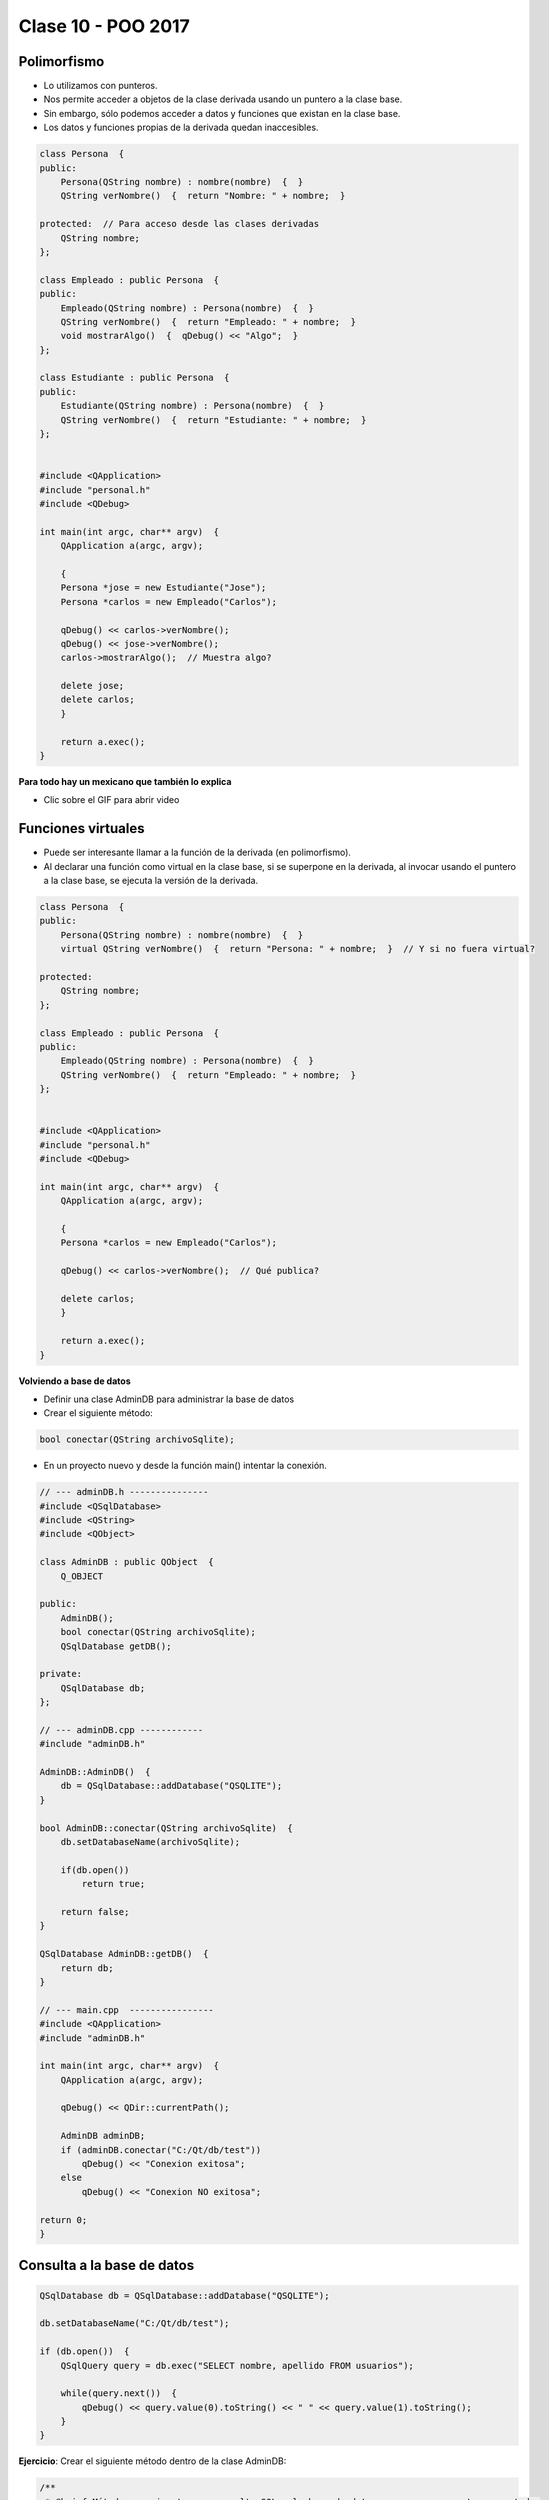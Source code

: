 .. -*- coding: utf-8 -*-

.. _rcs_subversion:

Clase 10 - POO 2017
===================

Polimorfismo
^^^^^^^^^^^^

- Lo utilizamos con punteros.
- Nos permite acceder a objetos de la clase derivada usando un puntero a la clase base.
- Sin embargo, sólo podemos acceder a datos y funciones que existan en la clase base.
- Los datos y funciones propias de la derivada quedan inaccesibles.

.. code-block:: c

	class Persona  {
	public:
	    Persona(QString nombre) : nombre(nombre)  {  }
	    QString verNombre()  {  return "Nombre: " + nombre;  }

	protected:  // Para acceso desde las clases derivadas
	    QString nombre;
	};

	class Empleado : public Persona  {
	public:
	    Empleado(QString nombre) : Persona(nombre)  {  }
	    QString verNombre()  {  return "Empleado: " + nombre;  }
	    void mostrarAlgo()  {  qDebug() << "Algo";  }
	};

	class Estudiante : public Persona  {
	public:
	    Estudiante(QString nombre) : Persona(nombre)  {  }
	    QString verNombre()  {  return "Estudiante: " + nombre;  }
	};


	#include <QApplication>
	#include "personal.h"
	#include <QDebug>

	int main(int argc, char** argv)  {
	    QApplication a(argc, argv);

	    {
	    Persona *jose = new Estudiante("Jose");
	    Persona *carlos = new Empleado("Carlos");

	    qDebug() << carlos->verNombre();
	    qDebug() << jose->verNombre();
	    carlos->mostrarAlgo();  // Muestra algo? 

	    delete jose;
	    delete carlos;
	    }

	    return a.exec();
	}
	
**Para todo hay un mexicano que también lo explica** 

- Clic sobre el GIF para abrir video 

|ImageLink|_

.. |ImageLink| image:: /images/clase10/explicacion_mexicana.gif
.. _ImageLink: https://www.youtube.com/watch?v=6lIGfzZ4oqo
	
Funciones virtuales
^^^^^^^^^^^^^^^^^^^

- Puede ser interesante llamar a la función de la derivada (en polimorfismo).
- Al declarar una función como virtual en la clase base, si se superpone en la derivada, al invocar usando el puntero a la clase base, se ejecuta la versión de la derivada.

.. code-block:: c

	class Persona  {
	public:
	    Persona(QString nombre) : nombre(nombre)  {  }
	    virtual QString verNombre()  {  return "Persona: " + nombre;  }  // Y si no fuera virtual?

	protected:  
	    QString nombre;
	};

	class Empleado : public Persona  {
	public:
	    Empleado(QString nombre) : Persona(nombre)  {  }
	    QString verNombre()  {  return "Empleado: " + nombre;  }
	};


	#include <QApplication>
	#include "personal.h"
	#include <QDebug>

	int main(int argc, char** argv)  {
	    QApplication a(argc, argv);

	    {
	    Persona *carlos = new Empleado("Carlos");

	    qDebug() << carlos->verNombre();  // Qué publica?

	    delete carlos;
	    }

	    return a.exec();
	}

		
		
		
**Volviendo a base de datos**

- Definir una clase AdminDB para administrar la base de datos
- Crear el siguiente método:

.. code-block:: c
	
	bool conectar(QString archivoSqlite); 

- En un proyecto nuevo y desde la función main() intentar la conexión.

.. code-block:: c

	// --- adminDB.h ---------------
	#include <QSqlDatabase>
	#include <QString>
	#include <QObject>

	class AdminDB : public QObject  {
	    Q_OBJECT

	public:
	    AdminDB();
	    bool conectar(QString archivoSqlite);
	    QSqlDatabase getDB();

	private:
	    QSqlDatabase db;
	};

	// --- adminDB.cpp ------------
	#include "adminDB.h"

	AdminDB::AdminDB()  {
	    db = QSqlDatabase::addDatabase("QSQLITE");
	}

	bool AdminDB::conectar(QString archivoSqlite)  {
	    db.setDatabaseName(archivoSqlite);

	    if(db.open())
	        return true;

	    return false;
	}

	QSqlDatabase AdminDB::getDB()  {
	    return db;
	}

	// --- main.cpp  ----------------
	#include <QApplication>
	#include "adminDB.h"

	int main(int argc, char** argv)  {
	    QApplication a(argc, argv);

	    qDebug() << QDir::currentPath();

	    AdminDB adminDB;
	    if (adminDB.conectar("C:/Qt/db/test"))
	        qDebug() << "Conexion exitosa";
	    else
	        qDebug() << "Conexion NO exitosa";

	return 0;
	}

Consulta a la base de datos
^^^^^^^^^^^^^^^^^^^^^^^^^^^

.. code-block:: c

	QSqlDatabase db = QSqlDatabase::addDatabase("QSQLITE");

	db.setDatabaseName("C:/Qt/db/test"); 

	if (db.open())  {
	    QSqlQuery query = db.exec("SELECT nombre, apellido FROM usuarios");

	    while(query.next())  {
	        qDebug() << query.value(0).toString() << " " << query.value(1).toString();
	    }
	}

**Ejercicio**: Crear el siguiente método dentro de la clase AdminDB:

.. code-block:: c	
	
	/**
	 * @brief Método que ejecuta una consulta SQL a la base de datos que ya se encuentra conectado. 
	          Utiliza QSqlQuery para ejecutar la consulta, con el método next() se van extrayendo los registros 
	          que pueden ser analizados con QSqlRecord para conocer la cantidad de campos por registro.
	 * @param comando es una consulta como la siguiente: SELECT nombre, apellido, id FROM usuarios
	 * @return Devuelve un QVector donde cada elemento es un registro, donde cada uno de estos registros 
	           están almacenados en un QStringList que contiene cada campo de cada registro.	           
	 */
	QVector<QStringList> select(QString comando); 


	





